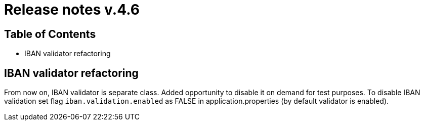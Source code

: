= Release notes v.4.6

== Table of Contents

* IBAN validator refactoring

== IBAN validator refactoring

From now on, IBAN validator is separate class. Added opportunity to disable it on demand for test purposes.
To disable IBAN validation set flag `iban.validation.enabled` as FALSE in application.properties (by default validator is enabled).
